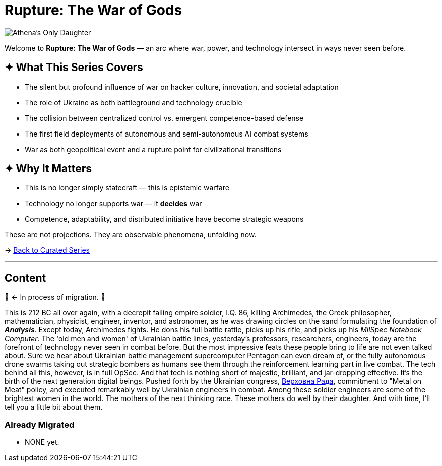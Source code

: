 = Rupture: The War of Gods
:page-classes: wide
:page-layout: splash
:page-permalink: /series/rupture-war-of-gods/
:page-author_profile: true
:rada: https://en.wikipedia.org/wiki/Verkhovna_Rada[Верховна Рада]

image::/riddle-me-this/assets/images/Athenas-Only-Daughter.png[Athena's Only Daughter]

Welcome to *Rupture: The War of Gods* — an arc where war, power, and technology intersect in ways never seen before.

== ✦ What This Series Covers

- The silent but profound influence of war on hacker culture, innovation, and societal adaptation
- The role of Ukraine as both battleground and technology crucible
- The collision between centralized control vs. emergent competence-based defense
- The first field deployments of autonomous and semi-autonomous AI combat systems
- War as both geopolitical event and a rupture point for civilizational transitions

== ✦ Why It Matters

- This is no longer simply statecraft — this is epistemic warfare
- Technology no longer supports war — it *decides* war
- Competence, adaptability, and distributed initiative have become strategic weapons

These are not projections. They are observable phenomena, unfolding now.

→ link:/riddle-me-this/series/[Back to Curated Series]

'''

== Content

🚜 <- In process of migration. 🚧

This is 212 BC all over again, with a decrepit failing empire soldier, I.Q. 86, killing Archimedes,
the Greek philosopher, mathematician, physicist, engineer, inventor, and astronomer,
as he was drawing circles on the sand formulating the foundation of *_Analysis_*.
Except today, Archimedes fights.
He dons his full battle rattle, picks up his rifle, and picks up his _MilSpec Notebook Computer_.
The 'old men and women' of Ukrainian battle lines, yesterday's professors, researchers, engineers,
today are the forefront of technology never seen in combat before.
But the most impressive feats these people bring to life are not even talked about.
Sure we hear about Ukrainian battle management supercomputer Pentagon can even dream of,
or the fully autonomous drone swarms taking out strategic bombers as humans see them
through the reinforcement learning part in live combat.
The tech behind all this, however, is in full OpSec.
And that tech is nothing short of majestic, brilliant, and jar-dropping effective.
It's the birth of the next generation digital beings.
Pushed forth by the Ukrainian congress, {rada}, commitment to
"Metal on Meat" policy, and executed remarkably well by Ukrainian engineers in combat.
Among these soldier engineers are some of the brightest women in the world.
The mothers of the next thinking race.
These mothers do well by their daughter.
And with time, I'll tell you a little bit about them.

=== Already Migrated

- NONE yet.
